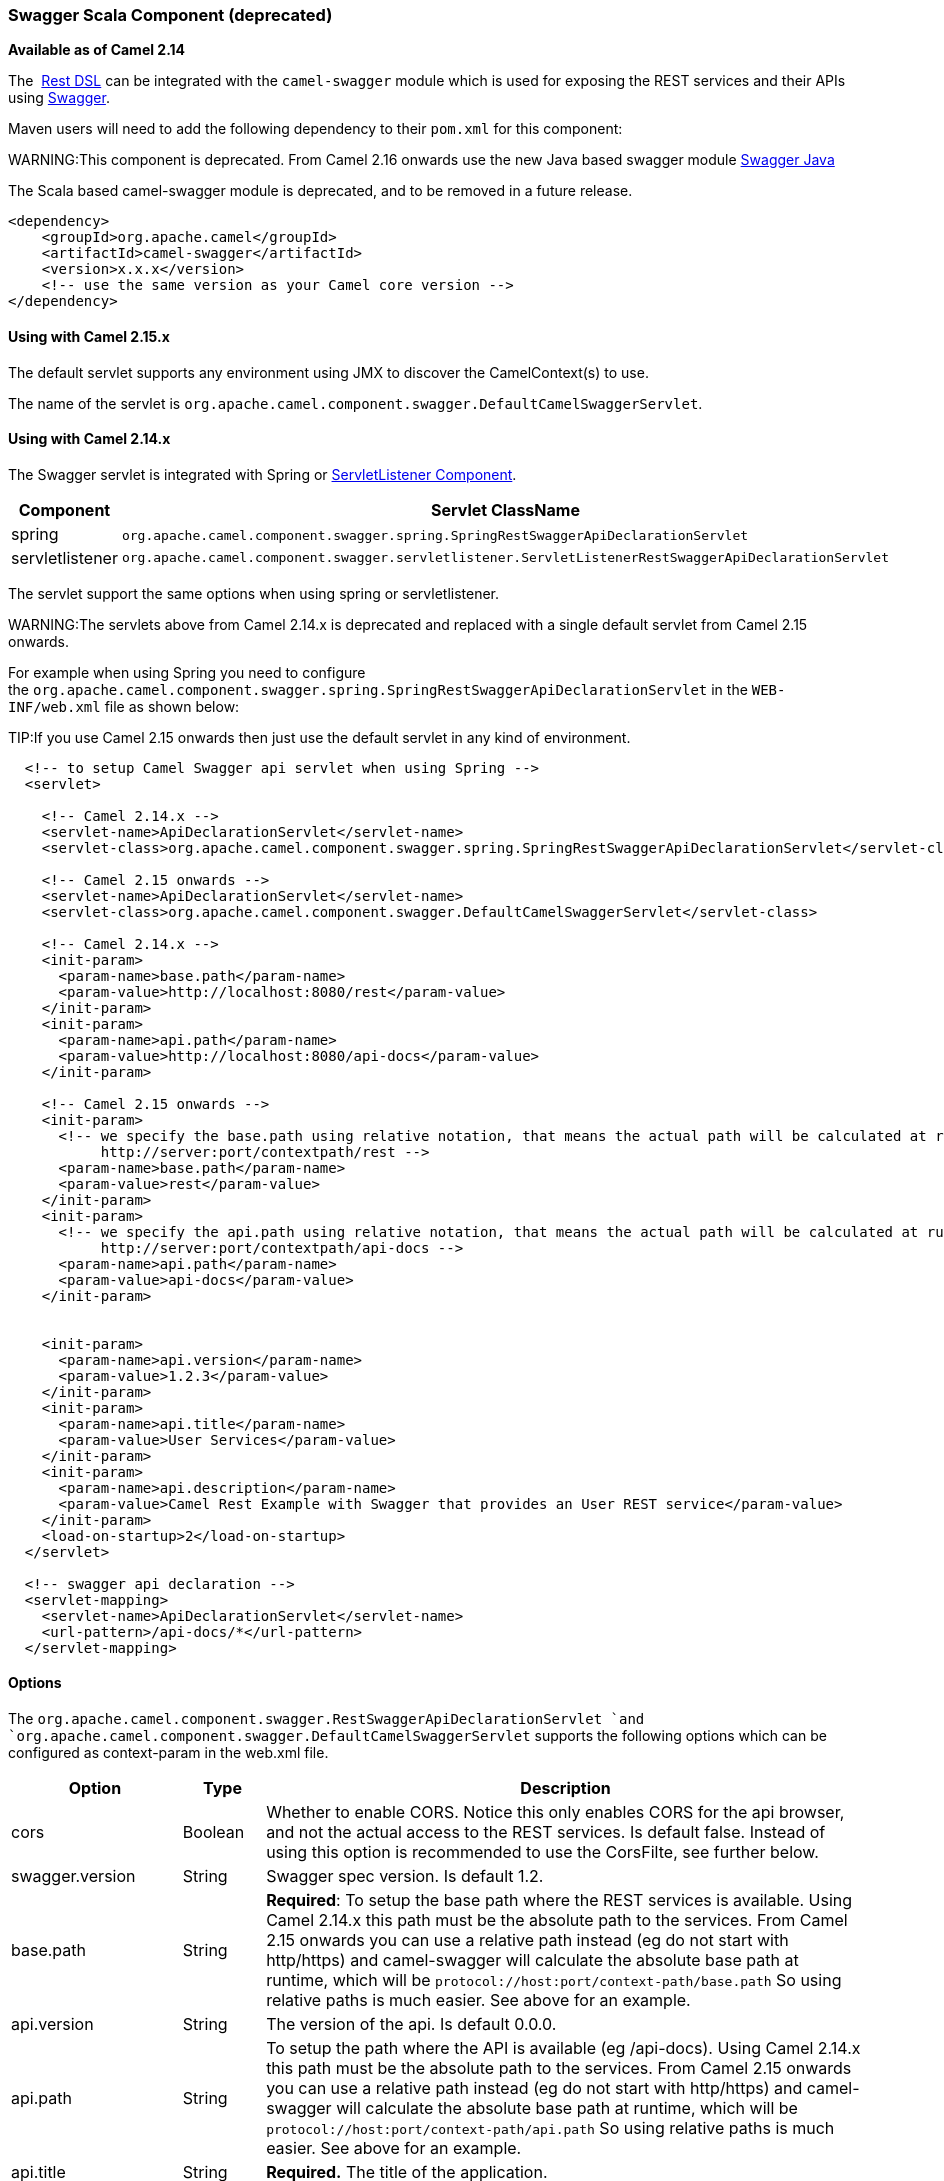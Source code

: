 [[Swagger-SwaggerScalaComponent]]
Swagger Scala Component (deprecated)
~~~~~~~~~~~~~~~~~~~~~~~~~~~~~~~~~~~~

*Available as of Camel 2.14*

The  link:rest-dsl.html[Rest DSL] can be integrated with
the `camel-swagger` module which is used for exposing the REST services
and their APIs using http://swagger.io/[Swagger].

Maven users will need to add the following dependency to
their `pom.xml` for this component:

WARNING:This component is deprecated. From Camel 2.16 onwards use the new Java
based swagger module link:swagger-java.html[Swagger Java]

The Scala based camel-swagger module is deprecated, and to be removed in
a future release.

[source,java]
------------------------------------------------------------
<dependency>
    <groupId>org.apache.camel</groupId>
    <artifactId>camel-swagger</artifactId>
    <version>x.x.x</version>
    <!-- use the same version as your Camel core version -->
</dependency>
------------------------------------------------------------

[[Swagger-UsingwithCamel2.15.x]]
Using with Camel 2.15.x
^^^^^^^^^^^^^^^^^^^^^^^

The default servlet supports any environment using JMX to discover the
CamelContext(s) to use.

The name of the servlet
is `org.apache.camel.component.swagger.DefaultCamelSwaggerServlet`.

[[Swagger-UsingwithCamel2.14.x]]
Using with Camel 2.14.x
^^^^^^^^^^^^^^^^^^^^^^^

The Swagger servlet is integrated with Spring
or link:servletlistener-component.html[ServletListener Component]. 

[width="100%",cols="10%,90%",options="header",]
|=======================================================================
|Component |Servlet ClassName

|spring |`org.apache.camel.component.swagger.spring.SpringRestSwaggerApiDeclarationServlet` 

|servletlistener |`org.apache.camel.component.swagger.servletlistener.ServletListenerRestSwaggerApiDeclarationServlet`
|=======================================================================

The servlet support the same options when using spring or
servletlistener.

WARNING:The servlets above from Camel 2.14.x is deprecated and replaced with a
single default servlet from Camel 2.15 onwards.

For example when using Spring you need to configure
the `org.apache.camel.component.swagger.spring.SpringRestSwaggerApiDeclarationServlet` in
the `WEB-INF/web.xml` file as shown below:

TIP:If you use Camel 2.15 onwards then just use the default servlet in any
kind of environment.


[source,java]
------------------------------------------------------------------------------------------------------------------------
  <!-- to setup Camel Swagger api servlet when using Spring -->
  <servlet>
 
    <!-- Camel 2.14.x -->
    <servlet-name>ApiDeclarationServlet</servlet-name>
    <servlet-class>org.apache.camel.component.swagger.spring.SpringRestSwaggerApiDeclarationServlet</servlet-class>
 
    <!-- Camel 2.15 onwards -->
    <servlet-name>ApiDeclarationServlet</servlet-name>
    <servlet-class>org.apache.camel.component.swagger.DefaultCamelSwaggerServlet</servlet-class>

    <!-- Camel 2.14.x -->
    <init-param>
      <param-name>base.path</param-name>
      <param-value>http://localhost:8080/rest</param-value>
    </init-param>
    <init-param>
      <param-name>api.path</param-name>
      <param-value>http://localhost:8080/api-docs</param-value>
    </init-param>
 
    <!-- Camel 2.15 onwards -->
    <init-param>
      <!-- we specify the base.path using relative notation, that means the actual path will be calculated at runtime as
           http://server:port/contextpath/rest -->
      <param-name>base.path</param-name>
      <param-value>rest</param-value>
    </init-param>
    <init-param>
      <!-- we specify the api.path using relative notation, that means the actual path will be calculated at runtime as
           http://server:port/contextpath/api-docs -->
      <param-name>api.path</param-name>
      <param-value>api-docs</param-value>
    </init-param>


    <init-param>
      <param-name>api.version</param-name>
      <param-value>1.2.3</param-value>
    </init-param>
    <init-param>
      <param-name>api.title</param-name>
      <param-value>User Services</param-value>
    </init-param>
    <init-param>
      <param-name>api.description</param-name>
      <param-value>Camel Rest Example with Swagger that provides an User REST service</param-value>
    </init-param>
    <load-on-startup>2</load-on-startup>
  </servlet>

  <!-- swagger api declaration -->
  <servlet-mapping>
    <servlet-name>ApiDeclarationServlet</servlet-name>
    <url-pattern>/api-docs/*</url-pattern>
  </servlet-mapping>
------------------------------------------------------------------------------------------------------------------------

[[Swagger-Options]]
Options
^^^^^^^

The `org.apache.camel.component.swagger.RestSwaggerApiDeclarationServlet `and
`org.apache.camel.component.swagger.DefaultCamelSwaggerServlet` supports
the following options which can be configured as context-param in the
web.xml file.

[width="100%",cols="10%,10%,80%",options="header",]
|=======================================================================
|Option |Type |Description

|cors |Boolean |Whether to enable CORS. Notice this only enables CORS for the api
browser, and not the actual access to the REST services. Is default
false. Instead of using this option is recommended to use the CorsFilte, see
further below.

|swagger.version |String |Swagger spec version. Is default 1.2.

|base.path |String |*Required*: To setup the base path where the REST services is available.
Using Camel 2.14.x this path must be the absolute path to the services.
From Camel 2.15 onwards you can use a relative path instead (eg do not
start with http/https) and camel-swagger will calculate the absolute
base path at runtime, which will be `protocol://host:port/context-path/base.path`
So using relative paths is much easier. See above for an example.

|api.version |String |The version of the api. Is default 0.0.0.

|api.path |String |To setup the path where the API is available (eg /api-docs). Using Camel
2.14.x this path must be the absolute path to the services. From Camel
2.15 onwards you can use a relative path instead (eg do not start with
http/https) and camel-swagger will calculate the absolute base path at
runtime, which will be `protocol://host:port/context-path/api.path`
So using relative paths is much easier. See above for an example.

|api.title |String |*Required.* The title of the application.

|api.description |String |*Required.* A short description of the application.

|api.termsOfServiceUrl |String |A URL to the Terms of Service of the API.

|api.contact |String |An email to be used for API-related correspondence.

|api.license |String |The license name used for the API.

|api.licenseUrl |String |A URL to the license used for the API.
|=======================================================================

[[Swagger-CorsFilter]]
CorsFilter
^^^^^^^^^^

If you use the swagger ui to view the REST api then you likely need to
enable support for CORS. This is needed if the swagger ui is hosted and
running on another hostname/port than the actual REST apis. When doing
this the swagger ui needs to be allowed to access the REST resources
across the origin (CORS). The CorsFilter adds the necessary HTTP headers
to enable CORS.

To use CORS adds the following filter
`org.apache.camel.component.swagger.RestSwaggerCorsFilter` to your
web.xml.

[source,java]
-----------------------------------------------------------------------------------------
  <!-- enable CORS filter so people can use swagger ui to browse and test the apis -->
  <filter>
    <filter-name>RestSwaggerCorsFilter</filter-name>
    <filter-class>org.apache.camel.component.swagger.RestSwaggerCorsFilter</filter-class>
  </filter>


  <filter-mapping>
    <filter-name>RestSwaggerCorsFilter</filter-name>
    <url-pattern>/api-docs/*</url-pattern>
    <url-pattern>/rest/*</url-pattern>
  </filter-mapping>
-----------------------------------------------------------------------------------------

The CorsFilter sets the following headers for all requests

* Access-Control-Allow-Origin = *
* Access-Control-Allow-Methods = GET, HEAD, POST, PUT, DELETE, TRACE,
OPTIONS, CONNECT, PATCH
* Access-Control-Max-Age = 3600
* Access-Control-Allow-Headers = Origin, Accept, X-Requested-With,
Content-Type, Access-Control-Request-Method,
Access-Control-Request-Headers

Notice this is a very simple CORS filter. You may need to use a more
sophisticated filter to set the header values differently for a given
client. Or block certain clients etc.

[[Swagger-MultipleCamelContexts]]
Multiple CamelContexts
^^^^^^^^^^^^^^^^^^^^^^

*Available as of Camel 2.16*

When using camel-swagger from Camel 2.16 onwards then it supports
detecting all the running CamelContexts in the same JVM. These contexts
are listed in the root path, eg `/api-docs` as a simple list of names in
json format. To access the swagger documentation then the context-path
must be appended with the Camel context id, such as `api-docs/myCamel`.

[[Swagger-Examples]]
Examples
^^^^^^^^

In the Apache Camel distribution we ship
the `camel-example-servlet-rest-tomcat` which demonstrates using this
Swagger component.

[[Swagger-SeeAlso]]
See Also
^^^^^^^^

* link:swagger-java.html[Swagger Java]
